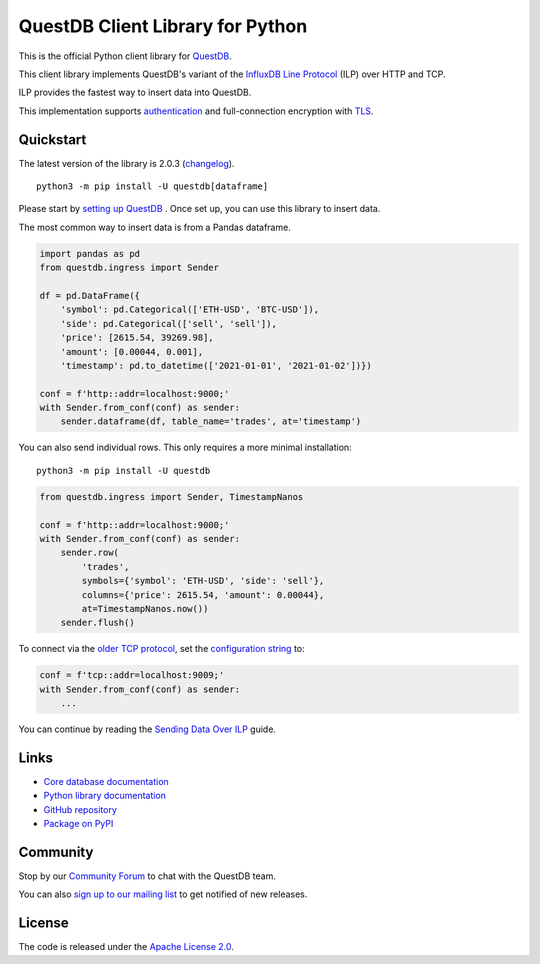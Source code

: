 =================================
QuestDB Client Library for Python
=================================

This is the official Python client library for `QuestDB <https://questdb.io>`_.

This client library implements QuestDB's variant of the
`InfluxDB Line Protocol <https://questdb.io/docs/reference/api/ilp/overview/>`_
(ILP) over HTTP and TCP.

ILP provides the fastest way to insert data into QuestDB.

This implementation supports `authentication
<https://py-questdb-client.readthedocs.io/en/latest/conf.html#authentication>`_
and full-connection encryption with
`TLS <https://py-questdb-client.readthedocs.io/en/latest/conf.html#tls>`_.

Quickstart
==========

The latest version of the library is 2.0.3 (`changelog <https://py-questdb-client.readthedocs.io/en/latest/changelog.html>`_).

::

    python3 -m pip install -U questdb[dataframe]

Please start by `setting up QuestDB <https://questdb.io/docs/quick-start/>`_ . Once set up, you can use this library to insert data.

The most common way to insert data is from a Pandas dataframe.

.. code-block:: python

    import pandas as pd
    from questdb.ingress import Sender

    df = pd.DataFrame({
        'symbol': pd.Categorical(['ETH-USD', 'BTC-USD']),
        'side': pd.Categorical(['sell', 'sell']),
        'price': [2615.54, 39269.98],
        'amount': [0.00044, 0.001],
        'timestamp': pd.to_datetime(['2021-01-01', '2021-01-02'])})

    conf = f'http::addr=localhost:9000;'
    with Sender.from_conf(conf) as sender:
        sender.dataframe(df, table_name='trades', at='timestamp')

You can also send individual rows. This only requires a more minimal installation::

    python3 -m pip install -U questdb

.. code-block:: python

    from questdb.ingress import Sender, TimestampNanos

    conf = f'http::addr=localhost:9000;'
    with Sender.from_conf(conf) as sender:
        sender.row(
            'trades',
            symbols={'symbol': 'ETH-USD', 'side': 'sell'},
            columns={'price': 2615.54, 'amount': 0.00044},
            at=TimestampNanos.now())
        sender.flush()


To connect via the `older TCP protocol <https://py-questdb-client.readthedocs.io/en/latest/sender.html#ilp-tcp-or-ilp-http>`_, set the
`configuration string <https://py-questdb-client.readthedocs.io/en/latest/conf.html>`_ to:

.. code-block:: python

    conf = f'tcp::addr=localhost:9009;'
    with Sender.from_conf(conf) as sender:
        ...


You can continue by reading the
`Sending Data Over ILP <https://py-questdb-client.readthedocs.io/en/latest/sender.html>`_
guide.

Links
=====

* `Core database documentation <https://questdb.io/docs/>`_

* `Python library documentation <https://py-questdb-client.readthedocs.io/>`_

* `GitHub repository <https://github.com/questdb/py-questdb-client>`_

* `Package on PyPI <https://pypi.org/project/questdb/>`_

Community
=========

Stop by our `Community Forum <https://community.questdb.io>`_ to 
chat with the QuestDB team.

You can also `sign up to our mailing list <https://questdb.io/contributors/>`_
to get notified of new releases.


License
=======

The code is released under the `Apache License 2.0
<https://github.com/questdb/py-questdb-client/blob/main/LICENSE.txt>`_. 
